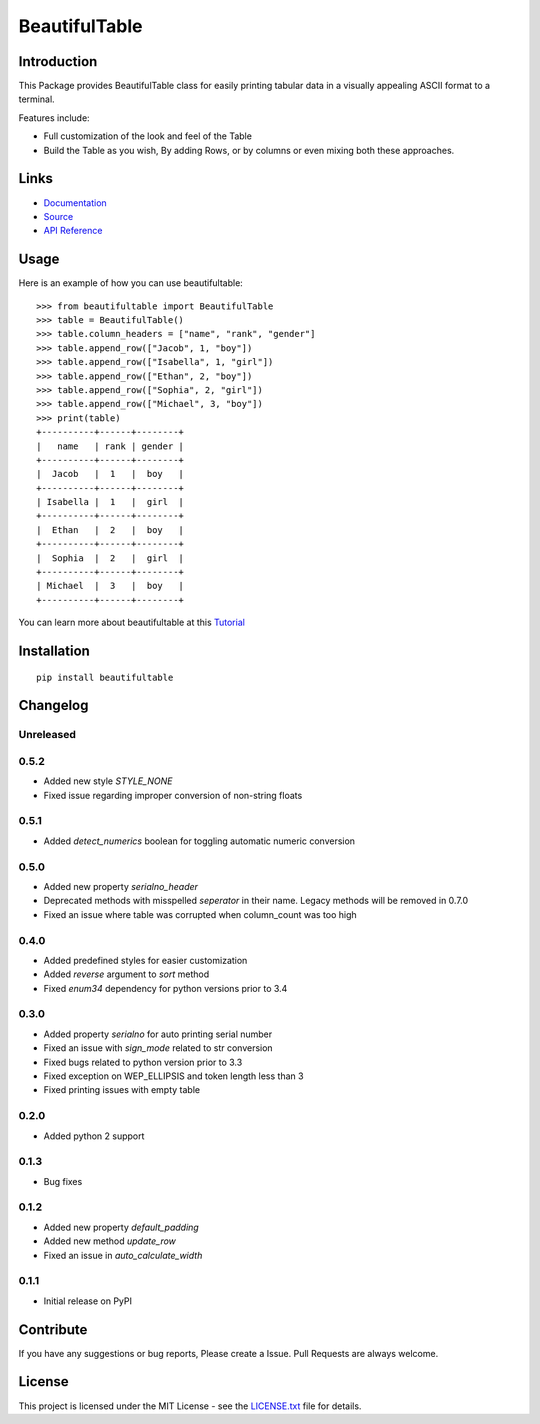 ##########################################################################
BeautifulTable
##########################################################################

.. inclusion-marker-badges-start

.. image:: https://badge.fury.io/py/beautifultable.svg
    :target: https://badge.fury.io/py/beautifultable

.. image:: https://img.shields.io/pypi/pyversions/beautifultable.svg
    :target: https://pypi.python.org/pypi/beautifultable/

.. image:: https://coveralls.io/repos/github/pri22296/beautifultable/badge.svg?branch=master
    :target: https://coveralls.io/github/pri22296/beautifultable?branch=master

.. image:: https://api.codacy.com/project/badge/Grade/7a76eb35ad4e450eaf00339e98381511
    :target: https://www.codacy.com/app/pri22296/beautifultable?utm_source=github.com&amp;utm_medium=referral&amp;utm_content=pri22296/beautifultable&amp;utm_campaign=Badge_Grade

.. image:: https://landscape.io/github/pri22296/beautifultable/master/landscape.svg?style=flat
   :target: https://landscape.io/github/pri22296/beautifultable/master
   :alt: Code Health

.. image:: https://travis-ci.org/pri22296/beautifultable.svg?branch=master
    :target: https://travis-ci.org/pri22296/beautifultable

.. image:: https://readthedocs.org/projects/beautifultable/badge/?version=latest
    :alt: Documentation Status
    :target: http://beautifultable.readthedocs.io/en/latest/?badge=latest

.. inclusion-marker-badges-end


.. inclusion-marker-introduction-start

**************************************************************************
Introduction
**************************************************************************

This Package provides BeautifulTable class for easily printing
tabular data in a visually appealing ASCII format to a terminal. 

Features include:

* Full customization of the look and feel of the Table
* Build the Table as you wish, By adding Rows, or by columns or even
  mixing both these approaches.  
  
.. inclusion-marker-introduction-end


 
.. inclusion-marker-links-start

**************************************************************************
Links
**************************************************************************

* `Documentation <http://beautifultable.readthedocs.io/en/latest/>`_

* `Source <https://github.com/pri22296/beautifultable>`_

* `API Reference <http://beautifultable.readthedocs.io/en/latest/source/beautifultable.html#module-beautifultable>`_


.. inclusion-marker-links-end



.. inclusion-marker-usage-start

**************************************************************************
Usage
**************************************************************************

Here is an example of how you can use beautifultable::

    >>> from beautifultable import BeautifulTable
    >>> table = BeautifulTable()
    >>> table.column_headers = ["name", "rank", "gender"]
    >>> table.append_row(["Jacob", 1, "boy"])
    >>> table.append_row(["Isabella", 1, "girl"])
    >>> table.append_row(["Ethan", 2, "boy"])
    >>> table.append_row(["Sophia", 2, "girl"])
    >>> table.append_row(["Michael", 3, "boy"])
    >>> print(table)
    +----------+------+--------+
    |   name   | rank | gender |
    +----------+------+--------+
    |  Jacob   |  1   |  boy   |
    +----------+------+--------+
    | Isabella |  1   |  girl  |
    +----------+------+--------+
    |  Ethan   |  2   |  boy   |
    +----------+------+--------+
    |  Sophia  |  2   |  girl  |
    +----------+------+--------+
    | Michael  |  3   |  boy   |
    +----------+------+--------+

You can learn more about beautifultable at this `Tutorial <http://beautifultable.readthedocs.io/en/latest/quickstart.html>`_

.. inclusion-marker-usage-end



.. inclusion-marker-install-start

**************************************************************************
Installation
**************************************************************************

::

    pip install beautifultable

.. inclusion-marker-install-end



.. inclusion-marker-changelog-start

**************************************************************************
Changelog
**************************************************************************

==========
Unreleased
==========

==========
0.5.2
==========

* Added new style `STYLE_NONE`
* Fixed issue regarding improper conversion of non-string floats

==========
0.5.1
==========

* Added `detect_numerics` boolean for toggling automatic numeric conversion

==========
0.5.0
==========

* Added new property `serialno_header`
* Deprecated methods with misspelled `seperator` in their name.
  Legacy methods will be removed in 0.7.0
* Fixed an issue where table was corrupted when column_count was too high


==========
0.4.0
==========

* Added predefined styles for easier customization
* Added `reverse` argument to `sort` method
* Fixed `enum34` dependency for python versions prior to 3.4

==========
0.3.0
==========

* Added property `serialno` for auto printing serial number
* Fixed an issue with `sign_mode` related to str conversion
* Fixed bugs related to python version prior to 3.3
* Fixed exception on WEP_ELLIPSIS and token length less than 3
* Fixed printing issues with empty table

==========
0.2.0
==========

* Added python 2 support

==========
0.1.3
==========

* Bug fixes

==========
0.1.2
==========

* Added new property `default_padding`
* Added new method `update_row`
* Fixed an issue in `auto_calculate_width`

==========
0.1.1
==========

* Initial release on PyPI


.. inclusion-marker-changelog-end


.. inclusion-marker-contribution-start

**************************************************************************
Contribute
**************************************************************************

If you have any suggestions or bug reports, Please create a Issue. Pull
Requests are always welcome.

.. inclusion-marker-contribution-end



.. inclusion-marker-license-start

**************************************************************************
License
**************************************************************************

This project is licensed under the MIT License - see the `LICENSE.txt <https://github.com/pri22296/beautifultable/blob/master/LICENSE.txt>`_ file for details.


.. inclusion-marker-license-end
